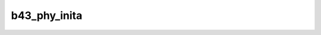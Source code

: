 .. -*- coding: utf-8; mode: rst -*-
.. src-file: drivers/net/wireless/broadcom/b43/phy_a.h

.. _`b43_phy_inita`:

b43_phy_inita
=============

.. c:function:: void b43_phy_inita(struct b43_wldev *dev)

    Lowlevel A-PHY init routine. This is \_only\_ used by the G-PHY code.

    :param struct b43_wldev \*dev:
        *undescribed*

.. This file was automatic generated / don't edit.

